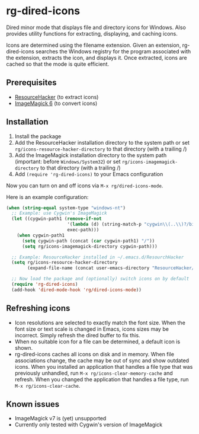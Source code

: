 * rg-dired-icons
Dired minor mode that displays file and directory icons for Windows. Also provides utility functions for extracting, displaying, and caching icons.

[[file:screenshot.png]]

Icons are determined using the filename extension. Given an extension, rg-dired-icons searches the Windows registry for the program associated with the extension, extracts the icon, and displays it. Once extracted, icons are cached so that the mode is quite efficient.

** Prerequisites
- [[http://www.angusj.com/resourcehacker/][ResourceHacker]] (to extract icons)
- [[https://www.imagemagick.org/][ImageMagick 6]] (to convert icons)

** Installation
1. Install the package
2. Add the ResourceHacker installation directory to the system path or set  ~rg/icons-resource-hacker-directory~ to that directory (with a trailing /)
3. Add the ImageMagick installation directory to the system path (important:
   before =Windows/System32=) or set ~rg/icons-imagemagick-directory~ to that
   directory (with a trailing /)
4. Add ~(require 'rg-dired-icons)~ to your Emacs configuration

Now you can turn on and off icons via ~M-x rg/dired-icons-mode~. 

Here is an example configuration:
#+BEGIN_SRC lisp
(when (string-equal system-type "windows-nt")
  ;; Example: use Cygwin's ImageMagick
  (let ((cygwin-path1 (remove-if-not
                       '(lambda (d) (string-match-p "cygwin\\(..\\)?/bin" d))
                       exec-path)))
    (when cygwin-path1
      (setq cygwin-path (concat (car cygwin-path1) "/"))
      (setq rg/icons-imagemagick-directory cygwin-path)))

  ;; Example: ResourceHacker installed in ~/.emacs.d/ResourchHacker
  (setq rg/icons-resource-hacker-directory
        (expand-file-name (concat user-emacs-directory "ResourceHacker/")))

  ;; Now load the package and (optionally) switch icons on by default
  (require 'rg-dired-icons)
  (add-hook 'dired-mode-hook 'rg/dired-icons-mode))
#+END_SRC
** Refreshing icons
- Icon resolutions are selected to exactly match the font size. When the font size or text scale is changed in Emacs, icons sizes may be incorrect. Simply refresh the dired buffer to fix this.
- When no suitable icon for a file can be determined, a default icon is shown.
- rg-dired-icons caches all icons on disk and in memory. When file associations change, the cache may be out of sync and show outdated icons. When you installed an application that handles a file type that was previously unhandled, run ~M-x rg/icons-clear-memory-cache~ and refresh. When you changed the application that handles a file type, run ~M-x rg/icons-clear-cache~.
** Known issues
- ImageMagick v7 is (yet) unsupported
- Currently only tested with Cygwin's version of ImageMagick
